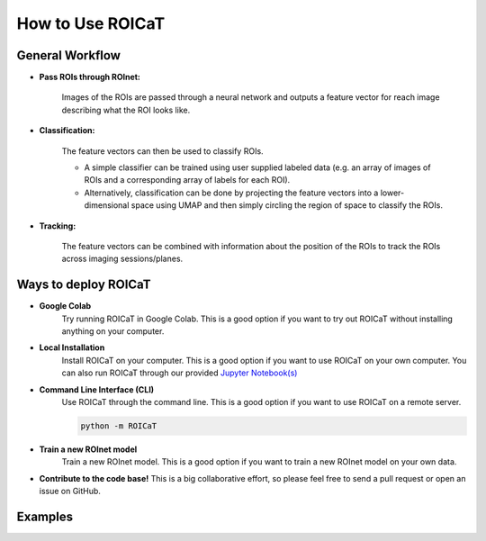 
How to Use ROICaT
=================

General Workflow
################

* **Pass ROIs through ROInet:** 

    Images of the ROIs are passed through a neural network and outputs
    a feature vector for reach image describing what the ROI looks like.

* **Classification:**

    The feature vectors can then be used to classify ROIs.

    * A simple classifier can be trained using user supplied labeled data (e.g. an array of images of ROIs and a corresponding array of labels for each ROI).

    * Alternatively, classification can be done by projecting the feature vectors into a lower-dimensional space using UMAP and then simply circling the region of space to classify the ROIs.

* **Tracking:**

    The feature vectors can be combined with information about the position of the ROIs to track the ROIs across imaging sessions/planes.

Ways to deploy ROICaT
#####################

* **Google Colab**
   Try running ROICaT in Google Colab. This is a good option if you want to try out ROICaT without installing anything on your computer.

* **Local Installation**
   Install ROICaT on your computer. This is a good option if you want to use ROICaT on your own computer.
   You can also run ROICaT through our provided `Jupyter Notebook(s) <https://github.com/RichieHakim/ROICaT/tree/72eaa2918d0fbb452bfbc5ba0b2703a32bb4bed4/notebooks>`_ 

* **Command Line Interface (CLI)** 
   Use ROICaT through the command line. This is a good option if you want to use ROICaT on a remote server.

   .. code-block:: python

      python -m ROICaT

* **Train a new ROInet model**
   Train a new ROInet model. This is a good option if you want to train a new ROInet model on your own data.

* **Contribute to the code base!**
  This is a big collaborative effort, so please feel free to send a pull request or open an issue on GitHub.

Examples
########

